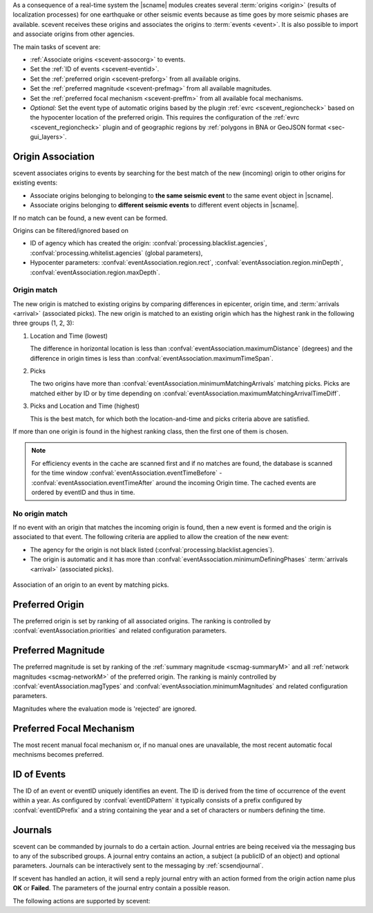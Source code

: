 As a consequence of a real-time system the |scname| modules creates several
:term:`origins <origin>` (results of localization processes) for one earthquake
or other seismic events because as time
goes by more seismic phases are available. scevent receives these origins and
associates the origins to :term:`events <event>`. It is also possible to import
and associate origins from other agencies.

The main tasks of scevent are:

* :ref:`Associate origins <scevent-assocorg>` to events.
* Set the :ref:`ID of events <scevent-eventid>`.
* Set the :ref:`preferred origin <scevent-preforg>` from all available origins.
* Set the :ref:`preferred magnitude <scevent-prefmag>` from all available magnitudes.
* Set the :ref:`preferred focal mechanism <scevent-preffm>` from all available focal mechanisms.
* *Optional:* Set the event type of automatic origins based by the plugin
  :ref:`evrc <scevent_regioncheck>` based on the hypocenter location of the
  preferred origin. This requires the configuration of the
  :ref:`evrc <scevent_regioncheck>` plugin and of geographic regions by
  :ref:`polygons in BNA or GeoJSON format <sec-gui_layers>`.


.. _scevent-assocorg:

Origin Association
==================

scevent associates origins to events by searching for the best match of the new
(incoming) origin to other origins for existing events:

* Associate origins belonging to belonging to **the same seismic event**
  to the same event object in |scname|.
* Associate origins belonging to **different seismic events**
  to different event objects in |scname|.

If no match can be found, a new event can be formed.

Origins can be filtered/ignored based on

* ID of agency which has created the origin:
  :confval:`processing.blacklist.agencies`,
  :confval:`processing.whitelist.agencies` (global parameters),
* Hypocenter parameters: :confval:`eventAssociation.region.rect`,
  :confval:`eventAssociation.region.minDepth`,
  :confval:`eventAssociation.region.maxDepth`.


Origin match
------------

The new origin is matched to existing origins by comparing differences in epicenter,
origin time, and :term:`arrivals <arrival>` (associated picks).
The new origin is matched to an existing origin which has the highest rank in
the following three groups (1, 2, 3):

#. Location and Time (lowest)

   The difference in horizontal location is less than
   :confval:`eventAssociation.maximumDistance` (degrees)
   and the difference in origin times is less than
   :confval:`eventAssociation.maximumTimeSpan`.

#. Picks

   The two origins have more than :confval:`eventAssociation.minimumMatchingArrivals`
   matching picks. Picks are matched either by ID or by time depending
   on :confval:`eventAssociation.maximumMatchingArrivalTimeDiff`.

#. Picks and Location and Time (highest)

   This is the best match, for which both the location-and-time and picks
   criteria above are satisfied.

If more than one origin is found in the highest ranking class, then the first
one of them is chosen.

.. note::

   For efficiency events in the cache are scanned first and if no matches are found,
   the database is scanned for the time window :confval:`eventAssociation.eventTimeBefore` -
   :confval:`eventAssociation.eventTimeAfter`
   around the incoming Origin time. The cached events are ordered by eventID and
   thus in time.


No origin match
---------------

If no event with an origin that matches the incoming origin is found, then a
new event is formed and the origin is associated to that event. The following
criteria are applied to allow the creation of the new event:

* The agency for the origin is not black listed (:confval:`processing.blacklist.agencies`).
* The origin is automatic and it has more than :confval:`eventAssociation.minimumDefiningPhases`
  :term:`arrivals <arrival>` (associated picks).

.. figure:: media/scevent/Association_of_an_origin_by_matching_picks.jpg
    :scale: 50 %
    :alt: alternate association of an origin by matching picks.
    :align: center

    Association of an origin to an event by matching picks.


.. _scevent-preforg:

Preferred Origin
================

The preferred origin is set by ranking of all associated origins. The ranking
is controlled by :confval:`eventAssociation.priorities` and related configuration
parameters.


.. _scevent-prefmag:

Preferred Magnitude
===================

The preferred magnitude is set by ranking of the
:ref:`summary magnitude <scmag-summaryM>` and all :ref:`network magnitudes <scmag-networkM>`
of the preferred origin. The ranking is mainly controlled by
:confval:`eventAssociation.magTypes` and :confval:`eventAssociation.minimumMagnitudes`
and related configuration parameters.

Magnitudes where the evaluation mode is 'rejected' are ignored.


.. _scevent-preffm:

Preferred Focal Mechanism
=========================

The most recent manual focal mechanism or, if no manual ones are unavailable, the
most recent automatic focal mechnisms becomes preferred.


.. _scevent-eventid:

ID of Events
============

The ID of an event or eventID uniquely identifies an event. The ID is derived from
the time of occurrence of the event within a year. As configured by :confval:`eventIDPattern`
it typically consists of a prefix configured by :confval:`eventIDPrefix` and a
string containing the year and a set of characters or numbers defining the time.


.. _scevent-journals:

Journals
========

scevent can be commanded by journals to do a certain action. Journal entries are being
received via the messaging bus to any of the subscribed groups. A journal entry
contains an action, a subject (a publicID of an object) and optional parameters.
Journals can be interactively sent to the messaging by :ref:`scsendjournal`.

If scevent has handled an action, it will send a reply journal entry with
an action formed from the origin action name plus **OK** or **Failed**. The
parameters of the journal entry contain a possible reason.

The following actions are supported by scevent:

.. function:: EvGrabOrg(objectID, parameters)

   Grabs an origin and associates it to the given event. If the origin is
   already associated with another event then its reference to this event
   will be removed.

   :param objectID: The ID of an existing event
   :param parameters: The ID of the origin to be grabbed

.. function:: EvMerge(objectID, parameters)

   Merges an event (source) into another event (target). After successful
   completion the source event will be deleted.

   :param objectID: The ID of an existing event (target)
   :param parameters: The ID of an existing event (source)

.. function:: EvName(objectID, parameters)

   Adds or updates the event description with type "earthquake name".

   :param objectID: The ID of an existing event
   :param parameters: An event name

.. function:: EvNewEvent(objectID, parameters)

   Creates a new event based on a given origin. The origin must not yet be
   associated with another event.

   :param objectID: The origin publicID of the origin which will be used to
                    create the new event.
   :param parameters: Unused

.. function:: EvOpComment(objectID, parameters)

   Adds or updates the event comment text with id "Operator".

   :param objectID: The ID of an existing event
   :param parameters: The comment text

.. function:: EvPrefFocMecID(objectID, parameters)

   Sets the preferred focal mechanism ID of an event. If a focal mechanism ID
   is passed then it will be fixed as preferred solution for this event and
   any subsequent focal mechanism associations will not cause a change of the
   preferred focal mechanism.

   If an empty focal mechanism ID is passed then this is considered as "unfix"
   and scevent will switch back to automatic preferred selection mode.

   :param objectID: The ID of an existing event
   :param parameters: The focal mechanism ID which will become preferred or empty.

.. function:: EvPrefMagType(objectID, parameters)

   Set the preferred magnitude of the event matching the requested magnitude
   type.

   :param objectID: The ID of an existing event
   :param parameters: The desired preferred magnitude type

.. function:: EvPrefMw(objectID, parameters)

   Sets the moment magnitude (Mw) of the preferred focal mechanism as
   preferred magnitude of the event.

   :param objectID: The ID of an existing event
   :param parameters: Boolean flag, either "true" or "false"

.. function:: EvPrefOrgAutomatic(objectID, parameters)

   Releases the fixed origin constraint. This call is equal to :code:`EvPrefOrgID(eventID, '')`.

   :param objectID: The ID of an existing event
   :param parameters: Unused

.. function:: EvPrefOrgEvalMode(objectID, parameters)

   Sets the preferred origin based on an evaluation mode. The configured
   priorities are still valid. If an empty evaluation mode is passed then
   scevent releases this constraint.

   :param objectID: The ID of an existing event
   :param parameters: The evaluation mode ("automatic", "manual") or empty

.. function:: EvPrefOrgID(objectID, parameters)

   Sets the preferred origin ID of an event. If an origin ID is passed then
   it will be fixed as preferred solution for this event and any subsequent
   origin associations will not cause a change of the preferred origin.

   If an empty origin ID is passed then this is considered as "unfix" and
   scevent will switch back to automatic preferred selection mode.

   :param objectID: The ID of an existing event
   :param parameters: The origin ID which will become preferred or empty.

.. function:: EvRefresh(objectID, parameters)

   Refreshes the event information. This operation can be useful if the
   configured fep region files have changed on disc and scevent should
   update the region information. Changed plugin parameters can be another
   reason to refresh the event status.

   :param objectID: The ID of an existing event
   :param parameters: Unused

.. function:: EvSplitOrg(objectID, parameters)

   Remove an origin reference from an event and create a new event for
   this origin.

   :param objectID: The ID of an existing event holding a reference to the
                    given origin ID.
   :param parameters: The ID of the origin to be split

.. function:: EvType(objectID, parameters)

   Sets the event type to the passed value.

   :param objectID: The ID of an existing event
   :param parameters: The event type

.. function:: EvTypeCertainty(objectID, parameters)

   Sets the event type certainty to the passed value.

   :param objectID: The ID of an existing event
   :param parameters: The event type certainty
